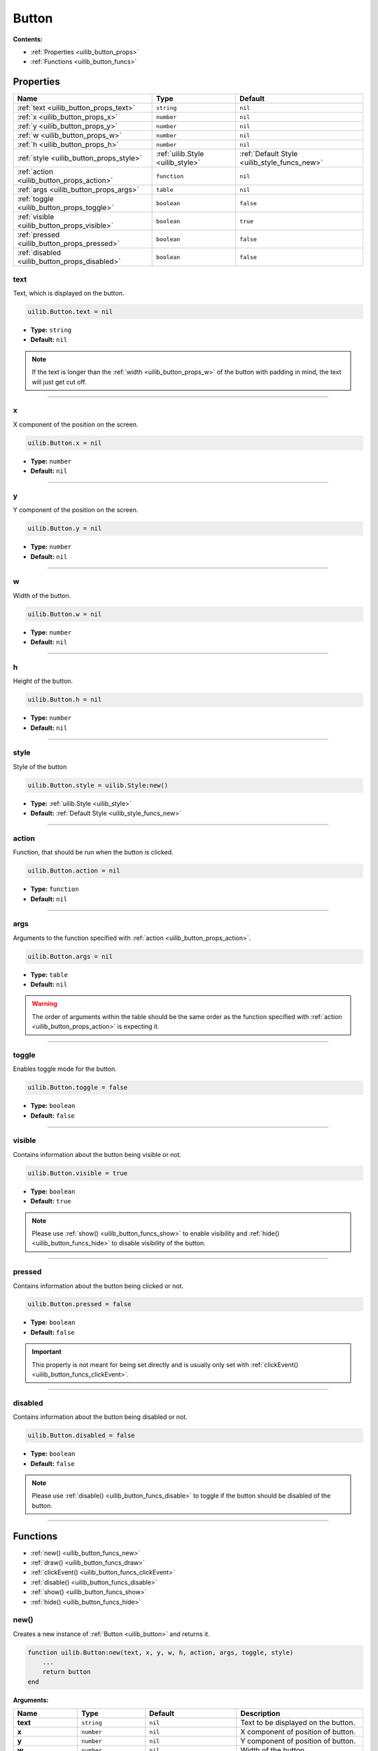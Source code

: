 .. _uilib_button:

Button
======

**Contents:**

* :ref:`Properties <uilib_button_props>`
* :ref:`Functions <uilib_button_funcs>`








.. _uilib_button_props:

Properties
----------

.. list-table::
    :header-rows: 1

    * - Name
      - Type
      - Default
    * - :ref:`text <uilib_button_props_text>`
      - ``string``
      - ``nil``
    * - :ref:`x <uilib_button_props_x>`
      - ``number``
      - ``nil``
    * - :ref:`y <uilib_button_props_y>`
      - ``number``
      - ``nil``
    * - :ref:`w <uilib_button_props_w>`
      - ``number``
      - ``nil``
    * - :ref:`h <uilib_button_props_h>`
      - ``number``
      - ``nil``
    * - :ref:`style <uilib_button_props_style>`
      - :ref:`uilib.Style <uilib_style>`
      - :ref:`Default Style <uilib_style_funcs_new>`
    * - :ref:`action <uilib_button_props_action>`
      - ``function``
      - ``nil``
    * - :ref:`args <uilib_button_props_args>`
      - ``table``
      - ``nil``
    * - :ref:`toggle <uilib_button_props_toggle>`
      - ``boolean``
      - ``false``
    * - :ref:`visible <uilib_button_props_visible>`
      - ``boolean``
      - ``true``
    * - :ref:`pressed <uilib_button_props_pressed>`
      - ``boolean``
      - ``false``
    * - :ref:`disabled <uilib_button_props_disabled>`
      - ``boolean``
      - ``false``

.. _uilib_button_props_text:

text
^^^^

Text, which is displayed on the button.

.. code-block:: lua

    uilib.Button.text = nil

* **Type:** ``string``
* **Default:** ``nil``

.. note::
   If the text is longer than the :ref:`width <uilib_button_props_w>` of the button with padding in mind, the text will just get cut off.

----

.. _uilib_button_props_x:

x
^^^^

X component of the position on the screen.

.. code-block:: lua

    uilib.Button.x = nil

* **Type:** ``number``
* **Default:** ``nil``

----

.. _uilib_button_props_y:

y
^^^^

Y component of the position on the screen.

.. code-block:: lua

    uilib.Button.y = nil

* **Type:** ``number``
* **Default:** ``nil``

----

.. _uilib_button_props_w:

w
^^^^

Width of the button.

.. code-block:: lua

    uilib.Button.w = nil

* **Type:** ``number``
* **Default:** ``nil``

----

.. _uilib_button_props_h:

h
^^^^

Height of the button.

.. code-block:: lua

    uilib.Button.h = nil

* **Type:** ``number``
* **Default:** ``nil``

----

.. _uilib_button_props_style:

style
^^^^^

Style of the button

.. code-block:: lua

    uilib.Button.style = uilib.Style:new()

* **Type:** :ref:`uilib.Style <uilib_style>`
* **Default:** :ref:`Default Style <uilib_style_funcs_new>`

----

.. _uilib_button_props_action:

action
^^^^^^

Function, that should be run when the button is clicked.

.. code-block:: lua

    uilib.Button.action = nil

* **Type:** ``function``
* **Default:** ``nil``

----

.. _uilib_button_props_args:

args
^^^^

Arguments to the function specified with :ref:`action <uilib_button_props_action>`.

.. code-block:: lua

    uilib.Button.args = nil

* **Type:** ``table``
* **Default:** ``nil``

.. warning:: 
    The order of arguments within the table should be the same order as the function specified with :ref:`action <uilib_button_props_action>` is expecting it.

----

.. _uilib_button_props_toggle:

toggle
^^^^^^

Enables toggle mode for the button.

.. code-block:: lua

    uilib.Button.toggle = false

* **Type:** ``boolean``
* **Default:** ``false``

----

.. _uilib_button_props_visible:

visible
^^^^^^^

Contains information about the button being visible or not.

.. code-block:: lua

    uilib.Button.visible = true

* **Type:** ``boolean``
* **Default:** ``true``

.. note:: 
    Please use :ref:`show() <uilib_button_funcs_show>` to enable visibility and :ref:`hide() <uilib_button_funcs_hide>` to disable visibility of the button.

----

.. _uilib_button_props_pressed:

pressed
^^^^^^^

Contains information about the button being clicked or not.

.. code-block:: lua

    uilib.Button.pressed = false

* **Type:** ``boolean``
* **Default:** ``false``

.. important:: 
    This property is not meant for being set directly and is usually only set with :ref:`clickEvent() <uilib_button_funcs_clickEvent>`.

----

.. _uilib_button_props_disabled:

disabled
^^^^^^^^

Contains information about the button being disabled or not.

.. code-block:: lua

    uilib.Button.disabled = false

* **Type:** ``boolean``
* **Default:** ``false``

.. note:: 
    Please use :ref:`disable() <uilib_button_funcs_disable>` to toggle if the button should be disabled of the button.

----








.. _uilib_button_funcs:

Functions
---------

* :ref:`new() <uilib_button_funcs_new>`
* :ref:`draw() <uilib_button_funcs_draw>`
* :ref:`clickEvent() <uilib_button_funcs_clickEvent>`
* :ref:`disable() <uilib_button_funcs_disable>`
* :ref:`show() <uilib_button_funcs_show>`
* :ref:`hide() <uilib_button_funcs_hide>`

.. _uilib_button_funcs_new:

new()
^^^^^

Creates a new instance of :ref:`Button <uilib_button>` and returns it.

.. code-block:: lua

    function uilib.Button:new(text, x, y, w, h, action, args, toggle, style)
        ...
        return button
    end

**Arguments:**

.. list-table:: 
    :widths: 20 20 20 40
    :header-rows: 1

    * - Name
      - Type
      - Default
      - Description
    * - **text**
      - ``string``
      - ``nil``
      - Text to be displayed on the button.
    * - **x**
      - ``number``
      - ``nil``
      - X component of position of button.
    * - **y**
      - ``number``
      - ``nil``
      - Y component of position of button.
    * - **w**
      - ``number``
      - ``nil``
      - Width of the button.
    * - **h**
      - ``number``
      - ``nil``
      - Height of the button.
    * - **action**
      - ``function``
      - ``nil``
      - Function, that will be executed, when the button is clicked.
    * - **args**
      - ``table``
      - ``nil``
      - Arguments for the function specified above.
    * - **toggle**
      - ``boolean``
      - ``false``
      - Enables toggle mode for the button.
    * - **style**
      - :ref:`uilib.Style <uilib_style>`
      - :ref:`Default Style <uilib_style_funcs_new>`
      - Style of the button for various states.

**Returns:**

.. list-table::
    :widths: 20 80
    :header-rows: 1

    * - Type
      - Description
    * - :ref:`uilib.Button <uilib_button>`
      - Instance of :ref:`Button <uilib_button>` with specified properties.

**Example:**

.. code-block:: lua

    local uilib = require("uilib")

    function onClick(name)
        print("Hello " .. name)
    end

    local btn = uilib.Button:new("Test", 2, 2, 6, 3, onClick, {"User"}, false, uilib.Style:new())

A :ref:`Button <uilib_button>` with the text ``Test`` would be cerated at position ``(2, 2)`` with a size of ``6 x 3`` pixels.
It would execute ``onClick("User")`` when it would be clicked. Toggle mode is disabled for this button, so this button is in one-shot mode.
The button would have the :ref:`default Style <uilib_style_funcs_new>`.

----

.. _uilib_button_funcs_draw:

draw()
^^^^^^

Function to draw the button on the screen.

.. code-block:: lua

    function uilib.Button:draw()
        ...
    end

**Arguments:** ``nil``

**Returns:** ``nil``

**Example:**

.. code-block:: lua

    local uilib = require("uilib")

    function onClick(name)
        print("Hello " .. name)
    end

    local btn = uilib.Button:new("Test", 2, 2, 6, 3, onClick, {"User"}, false, uilib.Style:new())
    btn:draw()

An instance of :ref:`Button <uilib_button>` will be created with the :ref:`new() <uilib_button_funcs_new>` method and the returned button will be drawn to the screen.

----

.. _uilib_button_funcs_clickEvent:

clickEvent()
^^^^^^^^^^^^

Function that checks if a click event was on the button and executes :ref:`action <uilib_button_props_action>` if it was.

.. code-block:: lua

    function uilib.Button:clickEvent(ex, ey)
        ...
        return ret
    end

**Arguments:**

.. list-table:: 
    :widths: 20 20 20 40
    :header-rows: 1

    * - Name
      - Type
      - Default
      - Description
    * - **ex**
      - ``number``
      - ``false``
      - X component of the event position.
    * - **ey**
      - ``number``
      - ``false``
      - Y component of the event position.
  
**Returns:**

.. list-table::
    :widths: 20 80
    :header-rows: 1

    * - Type
      - Description
    * - ``table``
      - Return values from the function specified in :ref:`action <uilib_button_props_action>`

**Example:**

.. code-block:: lua

    local uilib = require("uilib")

    function onClick(name)
        print("Hello " .. name)
    end

    local btn = uilib.Button:new("Test", 2, 2, 6, 3, onClick, {"User"}, false, uilib.Style:new())
    
    while true do
      local e, btn, x, y = os.pullEvent("mouse_click")
      btn:clickEvent(x, y)
    end

An instance of :ref:`Button <uilib_button>` will be created with the :ref:`new() <uilib_button_funcs_new>` method.
After that it will wait for a ``mouse_click`` event. If this event happened inside the button, the :ref:`action <uilib_button_props_action>` function will be executed.

----

.. _uilib_button_funcs_disable:

disable()
^^^^^^^^^

Function to disable or enable the button.

.. code-block:: lua

    function uilib.Button:disable(status)
        ...
    end

**Arguments:**

.. list-table:: 
    :widths: 20 20 20 40
    :header-rows: 1

    * - Name
      - Type
      - Default
      - Description
    * - **status**
      - ``boolean``
      - Inverse of :ref:`disabled <uilib_button_props_disabled>`
      - Specifies if it should be disabled or not.

.. note:: 
  If **status** is omitted, the function toggles the :ref:`disabled <uilib_button_props_disabled>` flag.
  If **status** is specified however, the function will set the :ref:`disabled <uilib_button_props_disabled>` flag to **status**.

**Returns:** ``nil``

**Example:**

.. code-block:: lua

    local uilib = require("uilib")

    function onClick(name)
        print("Hello " .. name)
    end

    local btn = uilib.Button:new("Test", 2, 2, 6, 3, onClick, {"User"}, false, uilib.Style:new())
    btn:disable(true)

An instance of :ref:`Button <uilib_button>` will be created with the :ref:`new() <uilib_button_funcs_new>` method.
Adter that the button will be disabled.

----

.. _uilib_button_funcs_show:

show()
^^^^^^

Function to make the button visible.

.. code-block:: lua

    function uilib.Button:show()
        ...
    end

**Arguments:** ``nil``

**Returns:** ``nil``

**Example:**

.. code-block:: lua

    local uilib = require("uilib")

    function onClick(name)
        print("Hello " .. name)
    end

    local btn = uilib.Button:new("Test", 2, 2, 6, 3, onClick, {"User"}, false, uilib.Style:new())
    btn:show()

An instance of :ref:`Button <uilib_button>` will be created with the :ref:`new() <uilib_button_funcs_new>` method.
Adter that the button will be made visible.

----

.. _uilib_button_funcs_hide:

hide()
^^^^^^

Function to make the button invisible.

.. code-block:: lua

    function uilib.Button:hide()
      ...
    end

**Arguments:** ``nil``

**Returns:** ``nil``

**Example:**

.. code-block:: lua

    local uilib = require("uilib")

    function onClick(name)
        print("Hello " .. name)
    end

    local btn = uilib.Button:new("Test", 2, 2, 6, 3, onClick, {"User"}, false, uilib.Style:new())
    btn:hide()

An instance of :ref:`Button <uilib_button>` will be created with the :ref:`new() <uilib_button_funcs_new>` method.
Adter that the button will be made invisible.